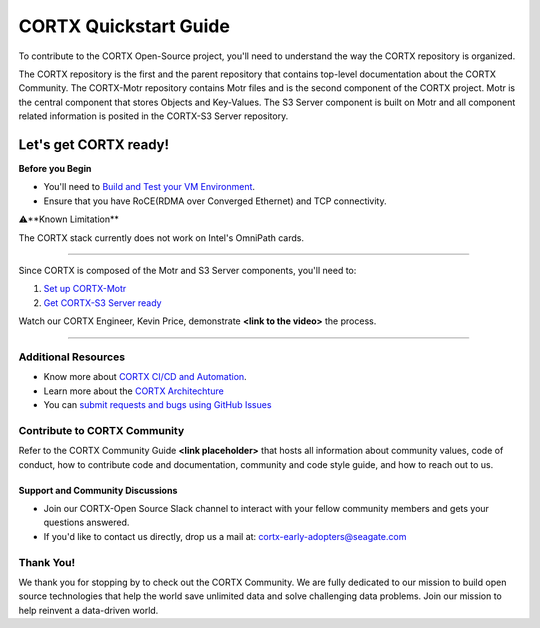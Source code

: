 .. _CORTX_QuickstartGuide:

CORTX Quickstart Guide
#######################

To contribute to the CORTX Open-Source project, you'll need to understand the way the CORTX repository is organized. 

The CORTX repository is the first and the parent repository that contains top-level documentation about the CORTX Community. The CORTX-Motr repository contains Motr files and is the second component of the CORTX project. Motr is the central component that stores Objects and Key-Values. The S3 Server component is built on Motr and all component related information is posited in the CORTX-S3 Server repository. 

Let's get CORTX ready!
======================

**Before you Begin**

- You'll need to `Build and Test your VM Environment <../main/doc/BUILD_ENVIRONMENT.md>`_.
- Ensure that you have RoCE(RDMA over Converged Ethernet) and TCP connectivity.

⚠️**Known Limitation**

The CORTX stack currently does not work on Intel's OmniPath cards.

"""""""""""""""""""""""""""""""""""""""""""""""""""""""""""""""""""""""""""""""""""""""""

Since CORTX is composed of the Motr and S3 Server components, you'll need to:

1. `Set up CORTX-Motr <../main/doc/CortxMotrQuickStart.md>`_

2. `Get CORTX-S3 Server ready <https://github.com/Seagate/cortx-s3server/blob/dev/docs/CORTX-S3%20Server%20Quick%20Start%20Guide.md>`_

Watch our CORTX Engineer, Kevin Price, demonstrate **<link to the video>** the process.

"""""""""""""""""""""""""""""""""""""""""""""""""""""""""""""""""""""""""""""""""""""""""

Additional Resources
---------------------

- Know more about `CORTX CI/CD and Automation <../main/doc/CI_CD.md>`_.
- Learn more about the `CORTX Architechture <../main/doc/architecture.md>`_
- You can `submit requests and bugs using GitHub Issues <https://github.com/Seagate/cortx/issues>`_

Contribute to CORTX Community
-----------------------------

Refer to the CORTX Community Guide **<link placeholder>** that hosts all information about community values, code of conduct, how to contribute code and documentation, community and code style guide, and how to reach out to us.

Support and Community Discussions
*********************************

- Join our CORTX-Open Source Slack channel |Slack| to interact with your fellow community members and gets your questions answered. 
- If you'd like to contact us directly, drop us a mail at: `cortx-early-adopters@seagate.com <cortx-early-adopters@seagate.com>`_

Thank You!
-----------

We thank you for stopping by to check out the CORTX Community. We are fully dedicated to our mission to build open source technologies that help the world save unlimited data and solve challenging data problems. Join our mission to help reinvent a data-driven world.

.. |Slack| image:: https://img.shields.io/badge/chat-on%20Slack-blue
   :target: https://join.slack.com/t/cortxcommunity/shared_invite/zt-femhm3zm-yiCs5V9NBxh89a_709FFXQ?
